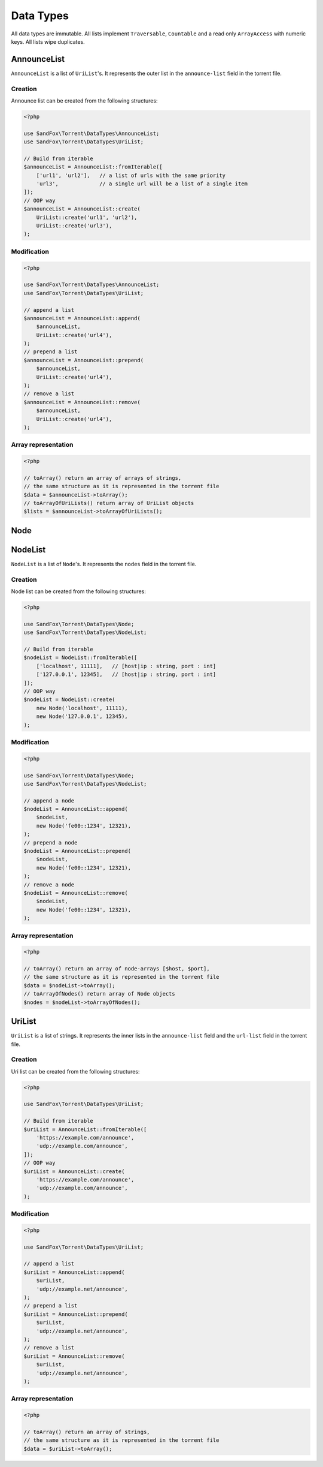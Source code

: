 Data Types
##########

All data types are immutable.
All lists implement ``Traversable``, ``Countable`` and a read only ``ArrayAccess`` with numeric keys.
All lists wipe duplicates.

.. _type_AnnounceList:

AnnounceList
============

``AnnounceList`` is a list of ``UriList``'s.
It represents the outer list in the ``announce-list`` field in the torrent file.

Creation
--------

Announce list can be created from the following structures:

.. code-block:: php

    <?php

    use SandFox\Torrent\DataTypes\AnnounceList;
    use SandFox\Torrent\DataTypes\UriList;

    // Build from iterable
    $announceList = AnnounceList::fromIterable([
        ['url1', 'url2'],   // a list of urls with the same priority
        'url3',             // a single url will be a list of a single item
    ]);
    // OOP way
    $announceList = AnnounceList::create(
        UriList::create('url1', 'url2'),
        UriList::create('url3'),
    );

Modification
------------

.. code-block:: php

    <?php

    use SandFox\Torrent\DataTypes\AnnounceList;
    use SandFox\Torrent\DataTypes\UriList;

    // append a list
    $announceList = AnnounceList::append(
        $announceList,
        UriList::create('url4'),
    );
    // prepend a list
    $announceList = AnnounceList::prepend(
        $announceList,
        UriList::create('url4'),
    );
    // remove a list
    $announceList = AnnounceList::remove(
        $announceList,
        UriList::create('url4'),
    );

Array representation
--------------------

.. code-block:: php

    <?php

    // toArray() return an array of arrays of strings,
    // the same structure as it is represented in the torrent file
    $data = $announceList->toArray();
    // toArrayOfUriLists() return array of UriList objects
    $lists = $announceList->toArrayOfUriLists();

Node
====

.. _type_NodeList:

NodeList
========

``NodeList`` is a list of ``Node``'s.
It represents the ``nodes`` field in the torrent file.

Creation
--------

Node list can be created from the following structures:

.. code-block:: php

    <?php

    use SandFox\Torrent\DataTypes\Node;
    use SandFox\Torrent\DataTypes\NodeList;

    // Build from iterable
    $nodeList = NodeList::fromIterable([
        ['localhost', 11111],   // [host|ip : string, port : int]
        ['127.0.0.1', 12345],   // [host|ip : string, port : int]
    ]);
    // OOP way
    $nodeList = NodeList::create(
        new Node('localhost', 11111),
        new Node('127.0.0.1', 12345),
    );

Modification
------------

.. code-block:: php

    <?php

    use SandFox\Torrent\DataTypes\Node;
    use SandFox\Torrent\DataTypes\NodeList;

    // append a node
    $nodeList = AnnounceList::append(
        $nodeList,
        new Node('fe00::1234', 12321),
    );
    // prepend a node
    $nodeList = AnnounceList::prepend(
        $nodeList,
        new Node('fe00::1234', 12321),
    );
    // remove a node
    $nodeList = AnnounceList::remove(
        $nodeList,
        new Node('fe00::1234', 12321),
    );

Array representation
--------------------

.. code-block:: php

    <?php

    // toArray() return an array of node-arrays [$host, $port],
    // the same structure as it is represented in the torrent file
    $data = $nodeList->toArray();
    // toArrayOfNodes() return array of Node objects
    $nodes = $nodeList->toArrayOfNodes();

.. _type_UriList:

UriList
=======

``UriList`` is a list of strings.
It represents the inner lists in the ``announce-list`` field and the ``url-list`` field in the torrent file.

Creation
--------

Uri list can be created from the following structures:

.. code-block:: php

    <?php

    use SandFox\Torrent\DataTypes\UriList;

    // Build from iterable
    $uriList = AnnounceList::fromIterable([
        'https://example.com/announce',
        'udp://example.com/announce',
    ]);
    // OOP way
    $uriList = AnnounceList::create(
        'https://example.com/announce',
        'udp://example.com/announce',
    );

Modification
------------

.. code-block:: php

    <?php

    use SandFox\Torrent\DataTypes\UriList;

    // append a list
    $uriList = AnnounceList::append(
        $uriList,
        'udp://example.net/announce',
    );
    // prepend a list
    $uriList = AnnounceList::prepend(
        $uriList,
        'udp://example.net/announce',
    );
    // remove a list
    $uriList = AnnounceList::remove(
        $uriList,
        'udp://example.net/announce',
    );

Array representation
--------------------

.. code-block:: php

    <?php

    // toArray() return an array of strings,
    // the same structure as it is represented in the torrent file
    $data = $uriList->toArray();
